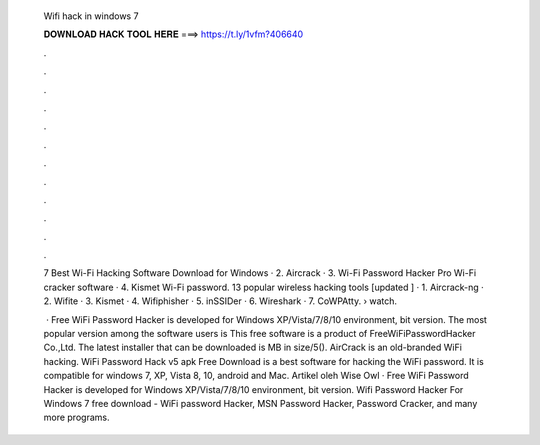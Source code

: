   Wifi hack in windows 7
  
  
  
  𝐃𝐎𝐖𝐍𝐋𝐎𝐀𝐃 𝐇𝐀𝐂𝐊 𝐓𝐎𝐎𝐋 𝐇𝐄𝐑𝐄 ===> https://t.ly/1vfm?406640
  
  
  
  .
  
  
  
  .
  
  
  
  .
  
  
  
  .
  
  
  
  .
  
  
  
  .
  
  
  
  .
  
  
  
  .
  
  
  
  .
  
  
  
  .
  
  
  
  .
  
  
  
  .
  
  7 Best Wi-Fi Hacking Software Download for Windows · 2. Aircrack · 3. Wi-Fi Password Hacker Pro Wi-Fi cracker software · 4. Kismet Wi-Fi password. 13 popular wireless hacking tools [updated ] · 1. Aircrack-ng · 2. Wifite · 3. Kismet · 4. Wifiphisher · 5. inSSIDer · 6. Wireshark · 7. CoWPAtty.  › watch.
  
   · Free WiFi Password Hacker is developed for Windows XP/Vista/7/8/10 environment, bit version. The most popular version among the software users is This free software is a product of FreeWiFiPasswordHacker Co.,Ltd. The latest installer that can be downloaded is MB in size/5(). AirCrack is an old-branded WiFi hacking. WiFi Password Hack v5 apk Free Download is a best software for hacking the WiFi password. It is compatible for windows 7, XP, Vista 8, 10, android and Mac. Artikel oleh Wise Owl · Free WiFi Password Hacker is developed for Windows XP/Vista/7/8/10 environment, bit version. Wifi Password Hacker For Windows 7 free download - WiFi password Hacker, MSN Password Hacker, Password Cracker, and many more programs.
